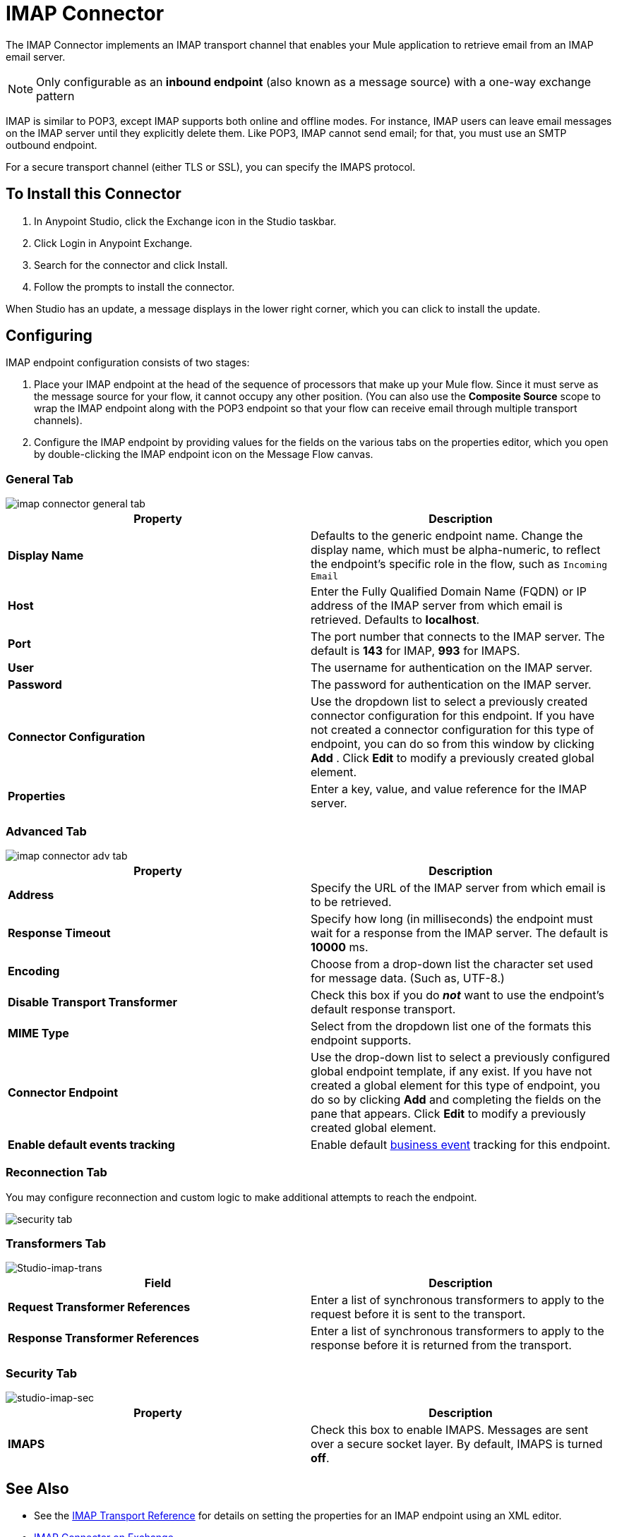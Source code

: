 = IMAP Connector
:keywords: anypoint studio, esb, connectors, imap, email
:page-aliases: 3.9@mule-runtime::imap-connector.adoc

The IMAP Connector implements an IMAP transport channel that enables your Mule application to retrieve email from an IMAP email server.

[NOTE]
Only configurable as an *inbound endpoint* (also known as a message source) with a one-way exchange pattern

IMAP is similar to POP3, except IMAP supports both online and offline modes. For instance, IMAP users can leave email messages on the IMAP server until they explicitly delete them. Like POP3, IMAP cannot send email; for that, you must use an SMTP outbound endpoint.

For a secure transport channel (either TLS or SSL), you can specify the IMAPS protocol.

== To Install this Connector

. In Anypoint Studio, click the Exchange icon in the Studio taskbar.
. Click Login in Anypoint Exchange.
. Search for the connector and click Install.
. Follow the prompts to install the connector.

When Studio has an update, a message displays in the lower right corner, which you can click to install the update.

== Configuring

IMAP endpoint configuration consists of two stages:

. Place your IMAP endpoint at the head of the sequence of processors that make up your Mule flow. Since it must serve as the message source for your flow, it cannot occupy any other position. (You can also use the *Composite Source* scope to wrap the IMAP endpoint along with the POP3 endpoint so that your flow can receive email through multiple transport channels).
. Configure the IMAP endpoint by providing values for the fields on the various tabs on the properties editor, which you open by double-clicking the IMAP endpoint icon on the Message Flow canvas.

=== General Tab

image::imap-connector-general-tab.png[]

[%header,cols="2*"]
|===
|Property |Description
|*Display Name* |Defaults to the generic endpoint name. Change the display name, which must be alpha-numeric, to reflect the endpoint's specific role in the flow, such as `Incoming Email`
|*Host* |Enter the Fully Qualified Domain Name (FQDN) or IP address of the IMAP server from which email is retrieved. Defaults to *localhost*.
|*Port* |The port number that connects to the IMAP server. The default is *143* for IMAP, *993* for IMAPS.
|*User* |The username for authentication on the IMAP server.
|*Password* |The password for authentication on the IMAP server.
|*Connector Configuration* |Use the dropdown list to select a previously created connector configuration for this endpoint. If you have not created a connector configuration for this type of endpoint, you can do so from this window by clicking *Add* . Click *Edit* to modify a previously created global element.
|*Properties* |Enter a key, value, and value reference for the IMAP server.
|===

=== Advanced Tab

image::imap-connector-advanced-tab.png[imap connector adv tab]

[%header,cols="2*"]
|===
|Property |Description
|*Address* |Specify the URL of the IMAP server from which email is to be retrieved.
|*Response Timeout* |Specify how long (in milliseconds) the endpoint must wait for a response from the IMAP server. The default is *10000* ms.
|*Encoding* |Choose from a drop-down list the character set used for message data. (Such as, UTF-8.)
|*Disable Transport Transformer* |Check this box if you do *_not_* want to use the endpoint’s default response transport.
|*MIME Type* |Select from the dropdown list one of the formats this endpoint supports.
|*Connector Endpoint* |Use the drop-down list to select a previously configured global endpoint template, if any exist. If you have not created a global element for this type of endpoint, you do so by clicking *Add* and completing the fields on the pane that appears. Click *Edit* to modify a previously created global element.
|*Enable default events tracking* |Enable default  xref:3.9@mule-runtime::business-events.adoc[business event]  tracking for this endpoint.
|===

=== Reconnection Tab

You may configure reconnection and custom logic to make additional attempts to reach the endpoint.

image::imap-connector-reconnection-tab.png[security tab]

=== Transformers Tab

image::imap-connector-transformers-tab.png[Studio-imap-trans]

[%header,cols="2*"]
|===
|Field |Description
|*Request Transformer References* |Enter a list of synchronous transformers to apply to the request before it is sent to the transport.
|*Response Transformer References* |Enter a list of synchronous transformers to apply to the response before it is returned from the transport.
|===

=== Security Tab

image::imap-connector-security-tab.png[studio-imap-sec]

[%header,cols="2*"]
|===
|Property |Description
|*IMAPS* |Check this box to enable IMAPS. Messages are sent over a secure socket layer. By default, IMAPS is turned *off*.
|===

== See Also

* See the xref:3.9@mule-runtime::imap-transport-reference.adoc[IMAP Transport Reference] for details on setting the properties for an IMAP endpoint using an XML editor.
* https://www.mulesoft.com/exchange/68ef9520-24e9-4cf2-b2f5-620025690913/imaps-connector[IMAP Connector on Exchange]
